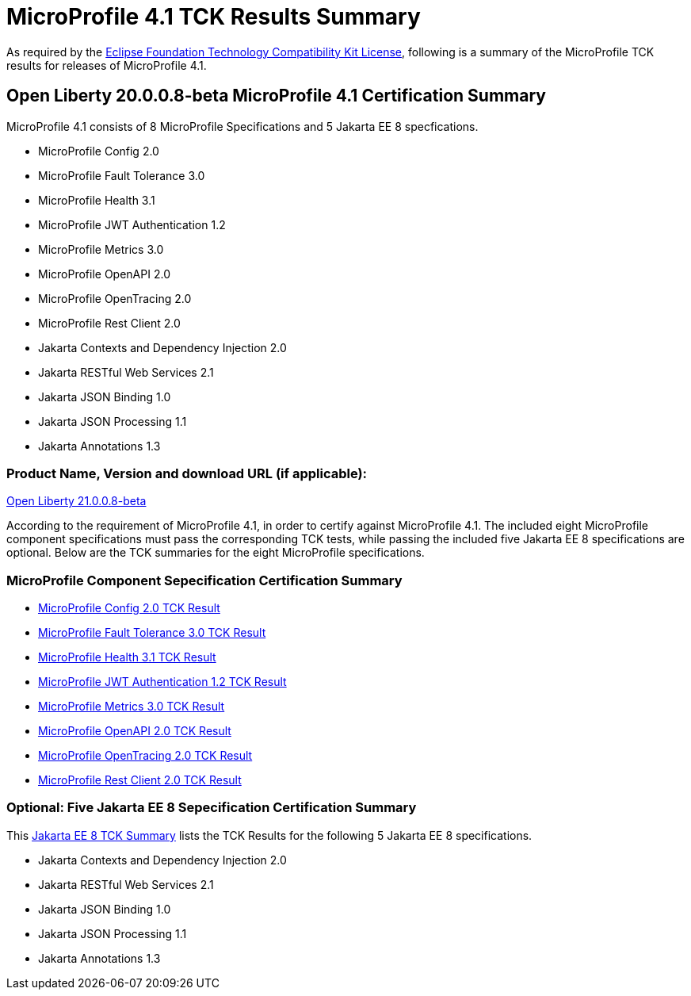 :page-layout: certification
= MicroProfile 4.1 TCK Results Summary

As required by the https://www.eclipse.org/legal/tck.php[Eclipse Foundation Technology Compatibility Kit License], following is a summary of the MicroProfile TCK results for releases of MicroProfile 4.1.

== Open Liberty 20.0.0.8-beta MicroProfile 4.1 Certification Summary

MicroProfile 4.1 consists of 8 MicroProfile Specifications and 5 Jakarta EE 8 specfications.  

* MicroProfile Config 2.0

* MicroProfile Fault Tolerance 3.0

* MicroProfile Health 3.1

* MicroProfile JWT Authentication 1.2

* MicroProfile Metrics 3.0

* MicroProfile OpenAPI 2.0

* MicroProfile OpenTracing 2.0

* MicroProfile Rest Client 2.0

* Jakarta Contexts and Dependency Injection 2.0

* Jakarta RESTful Web Services 2.1

* Jakarta JSON Binding 1.0

* Jakarta JSON Processing 1.1

* Jakarta Annotations 1.3

=== Product Name, Version and download URL (if applicable):

https://repo1.maven.org/maven2/io/openliberty/beta/openliberty-runtime/21.0.0.8-beta/openliberty-runtime-21.0.0.8-beta.zip[Open Liberty 21.0.0.8-beta]


According to the requirement of MicroProfile 4.1, in order to certify against MicroProfile 4.1. The included eight MicroProfile component specifications must pass the corresponding TCK tests, while passing the included five Jakarta EE 8 specifications are optional. Below are the TCK summaries for the eight MicroProfile specifications.

=== MicroProfile Component Sepecification Certification Summary
* link:config/2.0/TCKResults.html[MicroProfile Config 2.0 TCK Result]

* link:faulttolerance/3.0/TCKResults.html[MicroProfile Fault Tolerance 3.0 TCK Result]

* link:health/3.1/TCKResults.html[MicroProfile Health 3.1 TCK Result]

* link:mpjwt/1.2/TCKResults.html[MicroProfile JWT Authentication 1.2 TCK Result]

* link:metrics/3.0/TCKResults.html[MicroProfile Metrics 3.0 TCK Result]

* link:openapi/2.0/TCKResults.html[MicroProfile OpenAPI 2.0 TCK Result]

* link:opentracing/2.0/TCKResults.html[MicroProfile OpenTracing 2.0 TCK Result]

* link:restclient/2.0/TCKResults.html[MicroProfile Rest Client 2.0 TCK Result]

=== Optional: Five Jakarta EE 8 Sepecification Certification Summary
This link:../../jakartaee/webprofile/8/20.0.0.3-TCKResults.html[Jakarta EE 8 TCK Summary] lists the TCK Results for the following 5 Jakarta EE 8 specifications.

* Jakarta Contexts and Dependency Injection 2.0

* Jakarta RESTful Web Services 2.1

* Jakarta JSON Binding 1.0

* Jakarta JSON Processing 1.1

* Jakarta Annotations 1.3
